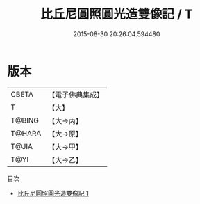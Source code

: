 #+TITLE: 比丘尼圓照圓光造雙像記 / T

#+DATE: 2015-08-30 20:26:04.594480
* 版本
 |     CBETA|【電子佛典集成】|
 |         T|【大】     |
 |    T@BING|【大→丙】   |
 |    T@HARA|【大→原】   |
 |     T@JIA|【大→甲】   |
 |      T@YI|【大→乙】   |
目次
 - [[file:KR6j0110_001.txt][比丘尼圓照圓光造雙像記 1]]
